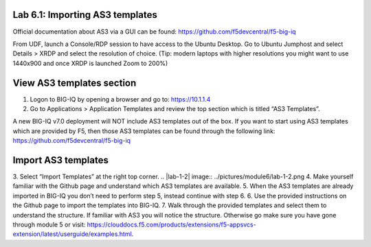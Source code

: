 Lab 6.1: Importing AS3 templates
--------------------------------

Official documentation about AS3 via a GUI can be found: https://github.com/f5devcentral/f5-big-iq

From UDF, launch a Console/RDP session to have access to the Ubuntu Desktop. Go to Ubuntu Jumphost and select Details > XRDP and select the resolution of choice. (Tip: modern laptops with higher resolutions you might want to use 1440x900 and once XRDP is launched Zoom to 200%)
 
.. |lab-1-1| image:: ../pictures/module6/lab-1-1.png

View AS3 templates section
--------------------------
1.	Logon to BIG-IQ by opening a browser and go to: https://10.1.1.4
2.	Go to Applications > Application Templates and review the top section which is titled “AS3 Templates”.

A new BIG-IQ v7.0 deployment will NOT include AS3 templates out of the box. If you want to start using AS3 templates which are provided by F5, then those AS3 templates can be found through the following link: https://github.com/f5devcentral/f5-big-iq

Import AS3 templates
--------------------
3.	Select “Import Templates” at the right top corner.
.. |lab-1-2| image:: ../pictures/module6/lab-1-2.png
4.	Make yourself familiar with the Github page and understand which AS3 templates are available.
5.	When the AS3 templates are already imported in BIG-IQ you don’t need to perform step 5, instead continue with step 6.
6.	Use the provided instructions on the Github page to import the templates into BIG-IQ.
7.	Walk through the provided templates and select them to understand the structure. If familiar with AS3 you will notice the structure. Otherwise go make sure you have gone through module 5 or visit: https://clouddocs.f5.com/products/extensions/f5-appsvcs-extension/latest/userguide/examples.html.
